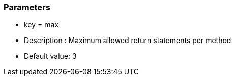=== Parameters

* key = max
* Description : Maximum allowed return statements per method
* Default value: 3


